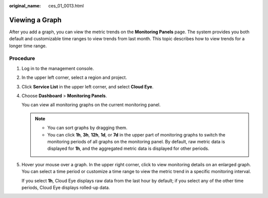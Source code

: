 :original_name: ces_01_0013.html

.. _ces_01_0013:

Viewing a Graph
===============

After you add a graph, you can view the metric trends on the **Monitoring Panels** page. The system provides you both default and customizable time ranges to view trends from last month. This topic describes how to view trends for a longer time range.

Procedure
---------

#. Log in to the management console.

#. In the upper left corner, select a region and project.

#. Click **Service List** in the upper left corner, and select **Cloud Eye**.

#. Choose **Dashboard** > **Monitoring Panels**.

   You can view all monitoring graphs on the current monitoring panel.

   .. note::

      -  You can sort graphs by dragging them.
      -  You can click **1h**, **3h**, **12h**, **1d**, or **7d** in the upper part of monitoring graphs to switch the monitoring periods of all graphs on the monitoring panel. By default, raw metric data is displayed for **1h**, and the aggregated metric data is displayed for other periods.

#. Hover your mouse over a graph. In the upper right corner, click |image1| to view monitoring details on an enlarged graph. You can select a time period or customize a time range to view the metric trend in a specific monitoring interval.

   If you select **1h**, Cloud Eye displays raw data from the last hour by default; if you select any of the other time periods, Cloud Eye displays rolled-up data.

.. |image1| image:: /_static/images/en-us_image_0239514842.png
